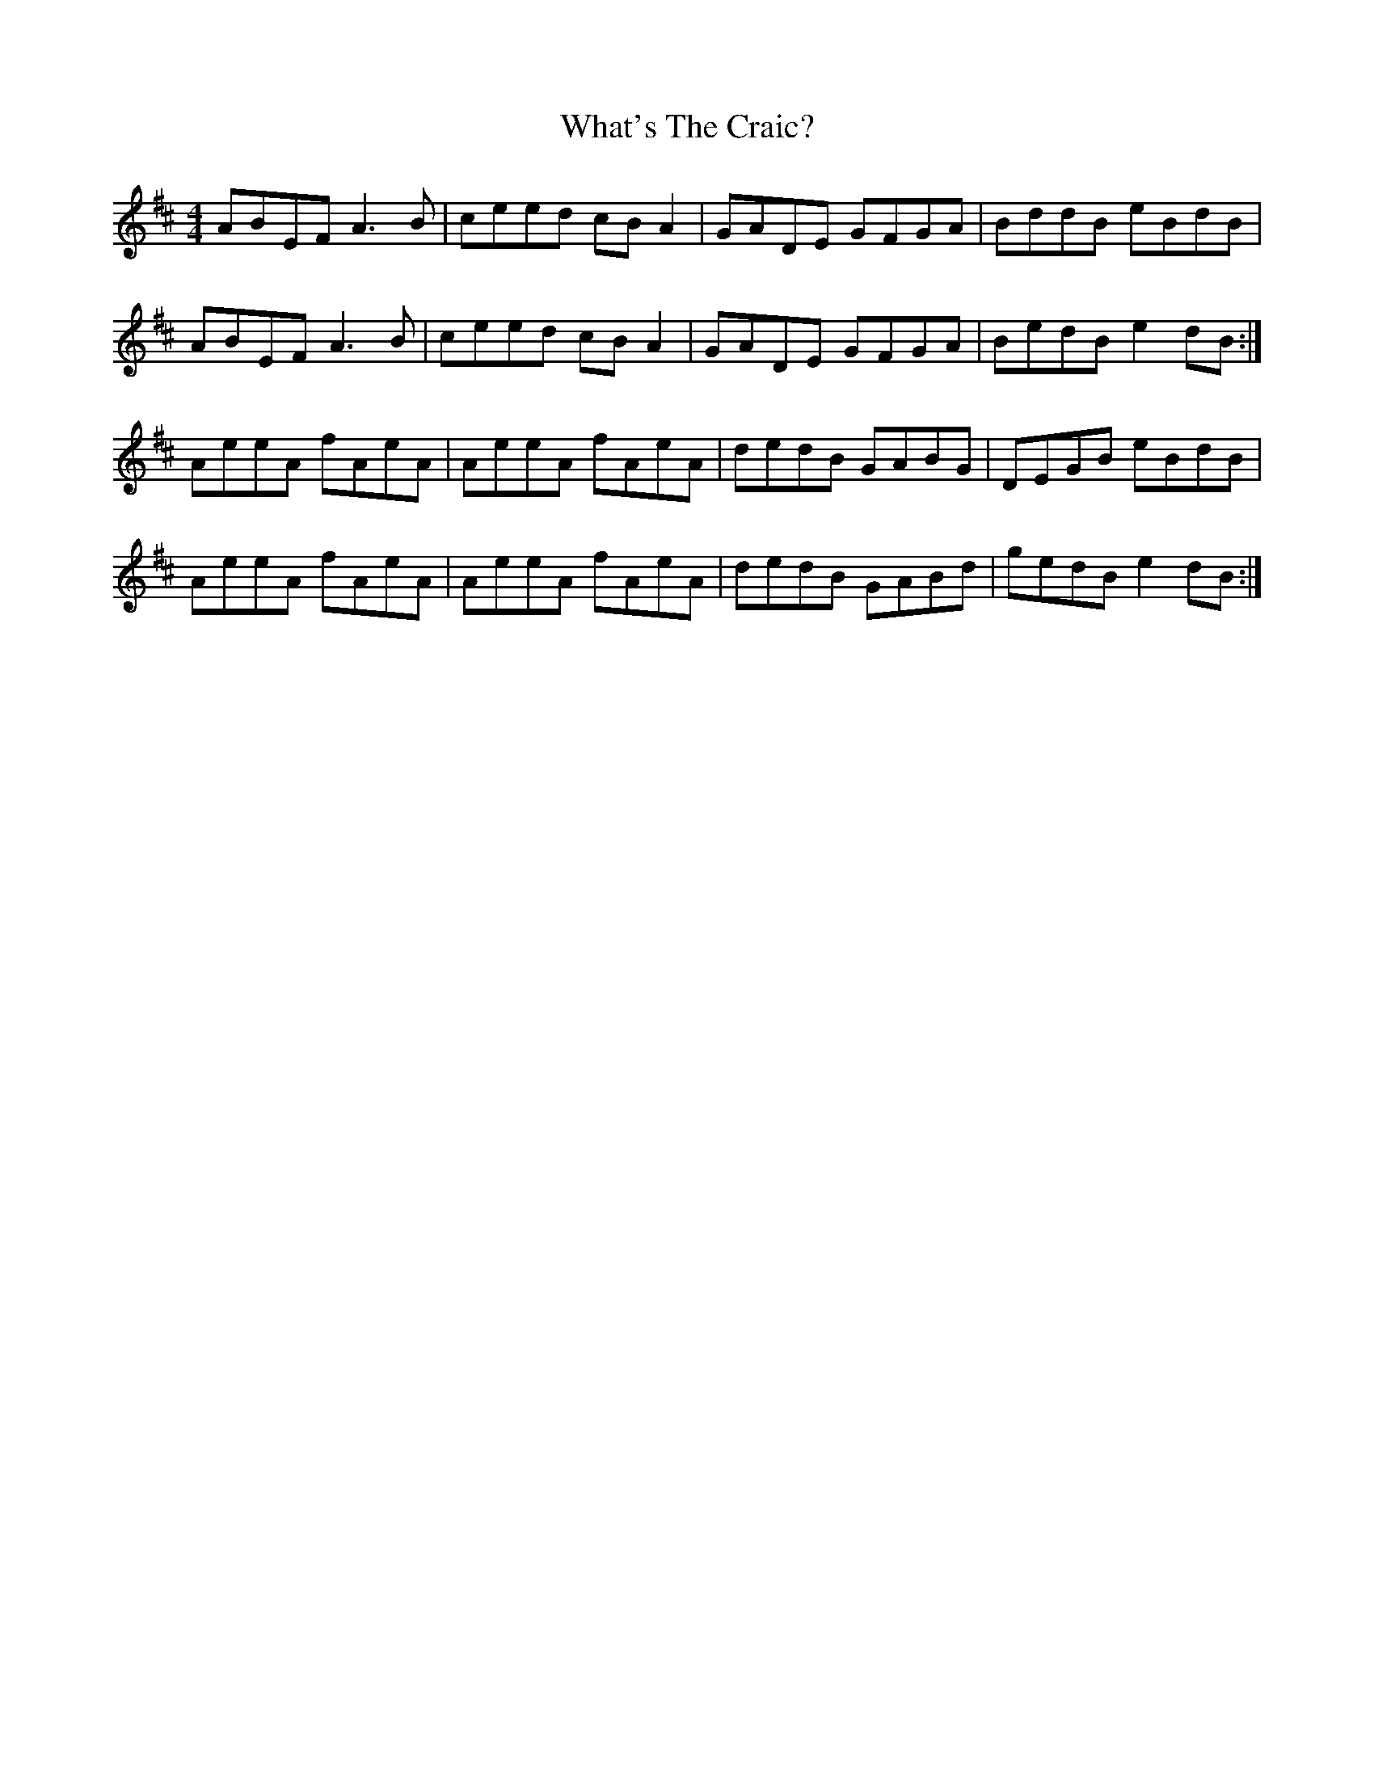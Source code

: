 X: 42507
T: What's The Craic?
R: reel
M: 4/4
K: Amixolydian
ABEF A3B|ceed cBA2|GADE GFGA|BddB eBdB|
ABEF A3B|ceed cBA2|GADE GFGA|BedB e2dB:|
AeeA fAeA|AeeA fAeA|dedB GABG|DEGB eBdB|
AeeA fAeA|AeeA fAeA|dedB GABd|gedB e2dB:|

